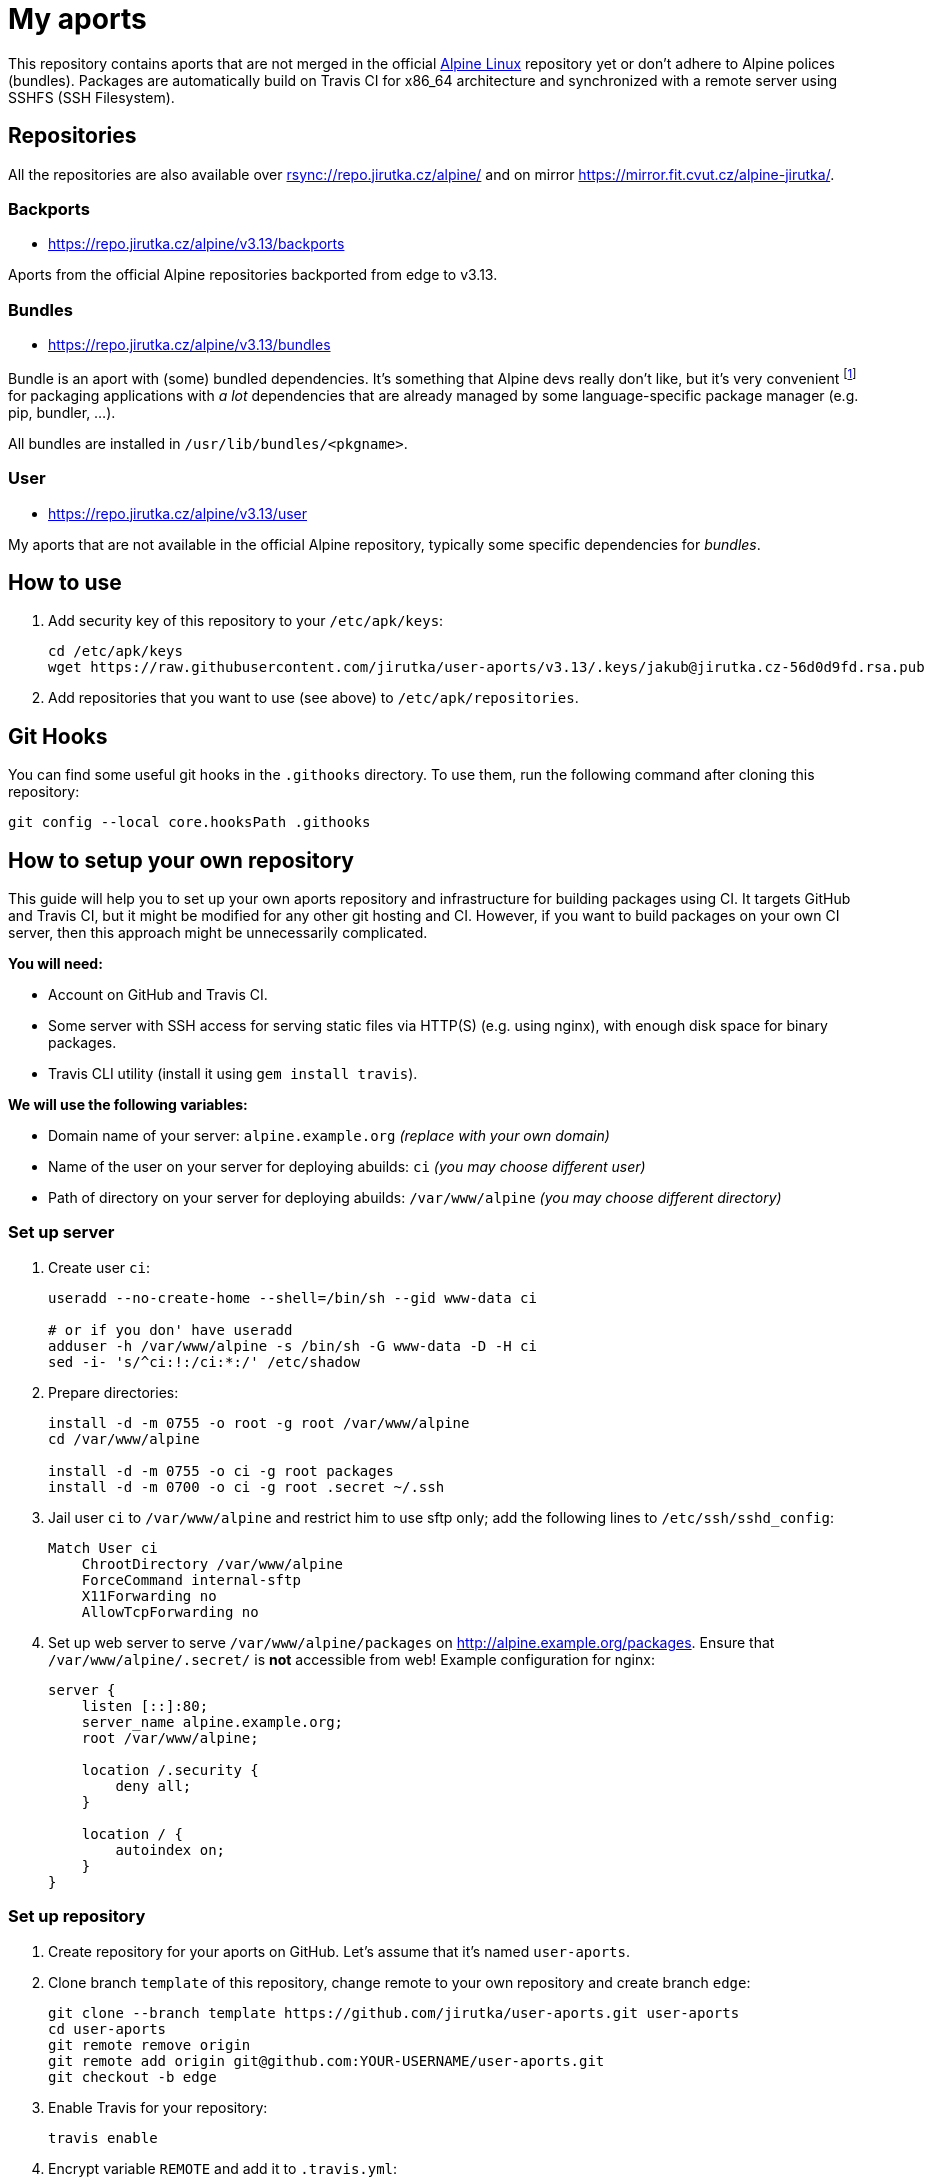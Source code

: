 = My aports
:source-language: sh
:repo-name: user-aports
:gh-name: jirutka/{repo-name}
:gh-branch: v3.13
:key-file: jakub@jirutka.cz-56d0d9fd.rsa.pub
:repos-uri: https://repo.jirutka.cz/alpine

ifdef::env-github[]
image:https://travis-ci.org/{gh-name}.svg?branch={gh-branch}["Build Status", link="https://travis-ci.org/{gh-name}"]
endif::env-github[]

This repository contains aports that are not merged in the official http://alpinelinux.org[Alpine Linux] repository yet or don’t adhere to Alpine polices (bundles).
Packages are automatically build on Travis CI for x86_64 architecture and synchronized with a remote server using SSHFS (SSH Filesystem).


== Repositories

All the repositories are also available over link:rsync://repo.jirutka.cz/alpine/[] and on mirror https://mirror.fit.cvut.cz/alpine-jirutka/.


=== Backports

* {repos-uri}/{gh-branch}/backports

Aports from the official Alpine repositories backported from edge to {gh-branch}.


=== Bundles

* {repos-uri}/{gh-branch}/bundles

Bundle is an aport with (some) bundled dependencies.
It’s something that Alpine devs really don’t like, but it’s very convenient footnote:[Creating and maintaining gazillion distro-specific packages for Python modules, Rubygems, …, installing them globally and resolving version conflicts is nothing but totally insane…] for packaging applications with _a lot_ dependencies that are already managed by some language-specific package manager (e.g. pip, bundler, …).

All bundles are installed in `/usr/lib/bundles/<pkgname>`.


=== User

* {repos-uri}/{gh-branch}/user

My aports that are not available in the official Alpine repository, typically some specific dependencies for _bundles_.


== How to use

. Add security key of this repository to your `/etc/apk/keys`:
+
[source, subs="attributes"]
----
cd /etc/apk/keys
wget https://raw.githubusercontent.com/{gh-name}/{gh-branch}/.keys/{key-file}
----

. Add repositories that you want to use (see above) to `/etc/apk/repositories`.


== Git Hooks

You can find some useful git hooks in the `.githooks` directory.
To use them, run the following command after cloning this repository:

[source, sh]
git config --local core.hooksPath .githooks


== How to setup your own repository
:remote-user: ci
:remote-host: alpine.example.org
:remote-dir: /var/www/alpine

This guide will help you to set up your own aports repository and infrastructure for building packages using CI.
It targets GitHub and Travis CI, but it might be modified for any other git hosting and CI.
However, if you want to build packages on your own CI server, then this approach might be unnecessarily complicated.

.*You will need:*
* Account on GitHub and Travis CI.
* Some server with SSH access for serving static files via HTTP(S) (e.g. using nginx), with enough disk space for binary packages.
* Travis CLI utility (install it using `gem install travis`).

.*We will use the following variables:*
* Domain name of your server: `{remote-host}` _(replace with your own domain)_
* Name of the user on your server for deploying abuilds: `{remote-user}` _(you may choose different user)_
* Path of directory on your server for deploying abuilds: `{remote-dir}` _(you may choose different directory)_


=== Set up server

. Create user `{remote-user}`:
+
[source, subs="attributes"]
----
useradd --no-create-home --shell=/bin/sh --gid www-data {remote-user}

# or if you don' have useradd
adduser -h {remote-dir} -s /bin/sh -G www-data -D -H {remote-user}
sed -i- 's/^{remote-user}:!:/{remote-user}:*:/' /etc/shadow
----

. Prepare directories:
+
[source, subs="attributes"]
----
install -d -m 0755 -o root -g root {remote-dir}
cd {remote-dir}

install -d -m 0755 -o {remote-user} -g root packages
install -d -m 0700 -o {remote-user} -g root .secret ~/.ssh
----

. Jail user `{remote-user}` to `{remote-dir}` and restrict him to use sftp only; add the following lines to `/etc/ssh/sshd_config`:
+
[source, conf, subs="attributes"]
----
Match User {remote-user}
    ChrootDirectory {remote-dir}
    ForceCommand internal-sftp
    X11Forwarding no
    AllowTcpForwarding no
----

. Set up web server to serve `{remote-dir}/packages` on http://{remote-host}/packages. Ensure that `{remote-dir}/.secret/` is *not* accessible from web! Example configuration for nginx:
+
[source, nginx, subs="attributes"]
----
server {
    listen [::]:80;
    server_name {remote-host};
    root {remote-dir};

    location /.security {
        deny all;
    }

    location / {
        autoindex on;
    }
}
----

=== Set up repository

. Create repository for your aports on GitHub. Let’s assume that it’s named `{repo-name}`.

. Clone branch `template` of this repository, change remote to your own repository and create branch `edge`:
+
[source, subs="attributes"]
----
git clone --branch template https://github.com/{gh-name}.git {repo-name}
cd {repo-name}
git remote remove origin
git remote add origin git@github.com:YOUR-USERNAME/{repo-name}.git
git checkout -b edge
----

. Enable Travis for your repository:
+
[source]
----
travis enable
----

. Encrypt variable `REMOTE` and add it to `.travis.yml`:
+
[source, subs="attributes"]
----
travis encrypt REMOTE="{remote-user}@{remote-host}:/" --add
----

. Generate SSH deploy key:
+
[source]
----
ssh-keygen -b 3096 -C "" -P "" -f .travis/deploy-key
----

. Encrypt the private part of the deploy key:
+
[source]
----
travis encrypt-file .travis/deploy-key .travis/deploy-key.enc --add
----

. Copy `.travis/deploy-key.pub` to file `~/.ssh/authorized_keys` in home directory of user `{remote-user}` on your server. This file *must* be owned by `{remote-user}` and has mode 0600!

. Generate a security key for signing packages:
+
[source]
----
KEY_NAME="$(git config --get user.email)-$(printf "%x" $(date +%s)).rsa"
openssl genrsa -out ".keys/$KEY_NAME" 2048
openssl rsa -in ".keys/$KEY_NAME" -pubout -out ".keys/$KEY_NAME.pub"
chmod 0400 ".keys/$KEY_NAME"
----

. Copy `.keys/$KEY_NAME` to file `{remote-dir}/.secret/$KEY_NAME` on the server, set owner `{remote-user}` and mode `0400`.

. Remove unencrypted private keys:
+
[source]
----
rm .travis/deploy-key ".keys/$KEY_NAME"
----

. Change variables `:repo-name:`, `:gh-name:`, `:repos-uri:`, and `:key-file:` on the top of file `README.adoc`.

. Commit changes and push to GitHub.

Now create directories for your repositories (e.g. user, backports, …) and add your aports.


== License

This readme, abuilds and support scripts are licensed under http://opensource.org/licenses/MIT[MIT License].
